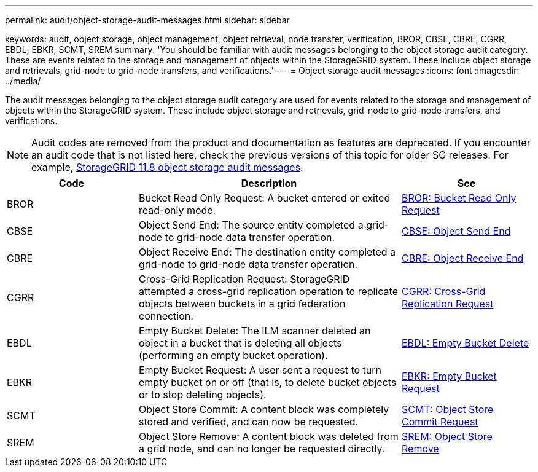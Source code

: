 ---
permalink: audit/object-storage-audit-messages.html
sidebar: sidebar

keywords: audit, object storage, object management, object retrieval, node transfer, verification, BROR, CBSE, CBRE, CGRR, EBDL, EBKR, SCMT, SREM
summary: 'You should be familiar with audit messages belonging to the object storage audit category. These are events related to the storage and management of objects within the StorageGRID system. These include object storage and retrievals, grid-node to grid-node transfers, and verifications.'
---
= Object storage audit messages
:icons: font
:imagesdir: ../media/

[.lead]
The audit messages belonging to the object storage audit category are used for events related to the storage and management of objects within the StorageGRID system. These include object storage and retrievals, grid-node to grid-node transfers, and verifications.

NOTE: Audit codes are removed from the product and documentation as features are deprecated. If you encounter an audit code that is not listed here, check the previous versions of this topic for older SG releases. For example, https://docs.netapp.com/us-en/storagegrid-118/audit/object-storage-audit-messages.html[StorageGRID 11.8 object storage audit messages^].

[cols="1a,2a,1a" options="header"]
|===
| Code| Description| See

| BROR
| Bucket Read Only Request: A bucket entered or exited read-only mode.
| link:bror-bucket-read-only-request.html[BROR: Bucket Read Only Request]

| CBSE
| Object Send End: The source entity completed a grid-node to grid-node data transfer operation.
| link:cbse-object-send-end.html[CBSE: Object Send End]

| CBRE
| Object Receive End: The destination entity completed a grid-node to grid-node data transfer operation.
| link:cbre-object-receive-end.html[CBRE: Object Receive End]

| CGRR
| Cross-Grid Replication Request: StorageGRID attempted a cross-grid replication operation to replicate objects between buckets in a grid federation connection. 
| link:cgrr-cross-grid-replication-request.html[CGRR: Cross-Grid Replication Request]

| EBDL
| Empty Bucket Delete: The ILM scanner deleted an object in a bucket that is deleting all objects (performing an empty bucket operation).
| link:ebdl-empty-bucket-delete.html[EBDL: Empty Bucket Delete]

| EBKR
| Empty Bucket Request: A user sent a request to turn empty bucket on or off (that is, to delete bucket objects or to stop deleting objects).
| link:ebkr-empty-bucket-request.html[EBKR: Empty Bucket Request]

| SCMT
| Object Store Commit: A content block was completely stored and verified, and can now be requested.
| link:scmt-object-store-commit.html[SCMT: Object Store Commit Request]

| SREM
| Object Store Remove: A content block was deleted from a grid node, and can no longer be requested directly.
| link:srem-object-store-remove.html[SREM: Object Store Remove]
|===
